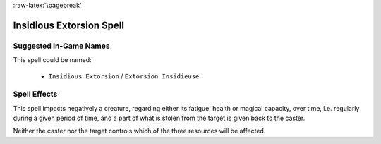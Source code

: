 :raw-latex:`\pagebreak`


Insidious Extorsion Spell
.....................


Suggested In-Game Names
_______________________

This spell could be named:

 - ``Insidious Extorsion`` / ``Extorsion Insidieuse``
  

Spell Effects 
_____________

This spell impacts negatively a creature, regarding either its fatigue, health or magical capacity, over time, i.e. regularly during a given period of time, and a part of what is stolen from the target is given back to the caster. 

Neither the caster nor the target controls which of the three resources will be affected.

